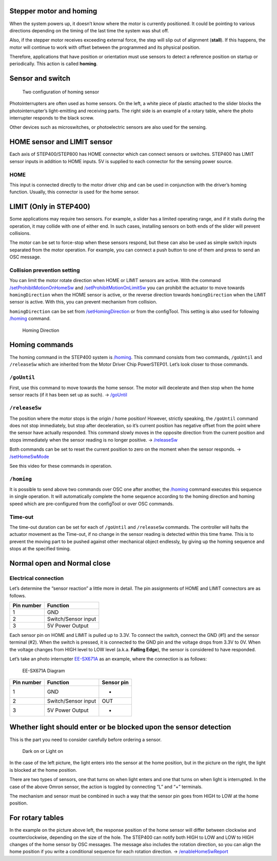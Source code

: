************************
Stepper motor and homing
************************

When the system powers up, it doesn’t know where the motor is currently
positioned. It could be pointing to various directions depending on the
timing of the last time the system was shut off.

Also, if the stepper motor receives exceeding external force, the step
will slip out of alignment (**stall**). If this happens, the motor will
continue to work with offset between the programmed and its physical
position.

Therefore, applications that have position or orientation must use
sensors to detect a reference position on startup or periodically. This
action is called **homing**.

*****************
Sensor and switch
*****************

.. figure:: http://ponoor.com/manage/wp-content/uploads/2020/10/two-homing-sensors.png
   :alt: Two configuration of homing sensor

   Two configuration of homing sensor

Photointerrupters are often used as home sensors. On the left, a white
piece of plastic attached to the slider blocks the photointerrupter’s
light-emitting and receiving parts. The right side is an example of a
rotary table, where the photo interrupter responds to the black screw.

Other devices such as microswitches, or photoelectric sensors are also
used for the sensing.

****************************
HOME sensor and LIMIT sensor
****************************

Each axis of STEP400/STEP800 has HOME connector which can connect
sensors or switches. STEP400 has LIMIT sensor inputs in addition to HOME
inputs. 5V is supplied to each connector for the sensing power source.

====
HOME
====

This input is connected directly to the motor driver chip and can be
used in conjunction with the driver’s homing function. Usually, this
connector is used for the home sensor.

***********************
LIMIT (Only in STEP400)
***********************

Some applications may require two sensors. For example, a slider has a
limited operating range, and if it stalls during the operation, it may
collide with one of either end. In such cases, installing sensors on
both ends of the slider will prevent collisions.

The motor can be set to force-stop when these sensors respond, but these
can also be used as simple switch inputs separated from the motor
operation. For example, you can connect a push button to one of them and
press to send an OSC message.

============================
Collision prevention setting
============================

You can limit the motor rotate direction when HOME or LIMIT sensors are
active. With the
command `/setProhibitMotionOnHomeSw`_ and `/setProhibitMotionOnLimitSw`_ you
can prohibit the actuator to move towards ``homingDirection`` when the
HOME sensor is active, or the reverse direction
towards ``homingDirection`` when the LIMIT sensor is active. With
this, you can prevent mechanism from collision.

``homingDirection`` can be set from `/setHomingDirection`_ or
from the configTool. This setting is also used for following `/homing`_
command.

.. figure:: https://ponoor.com/cms/wp-content/uploads/2020/08/homingDirection-800x533.jpg
   :alt: Homing Direction

   Homing Direction

***************
Homing commands
***************

The homing command in the STEP400 system is `/homing`_. This
command consists from two commands, ``/goUntil`` and ``/releaseSw``
which are inherited from the Motor Driver Chip PowerSTEP01. Let’s look
closer to those commands.

============
``/goUntil``
============

First, use this command to move towards the home sensor. The motor will
decelerate and then stop when the home sensor reacts (if it has been set
up as such). -> `/goUntil`_

==============
``/releaseSw``
==============

The position where the motor stops is the origin / home position!
However, strictly speaking, the ``/goUntil`` command does not stop
immediately, but stop after deceleration, so it’s current position has
negative offset from the point where the sensor have actually responded.
This command slowly moves in the opposite direction from the current
position and stops immediately when the sensor reading is no longer
positive. -> `/releaseSw`_

Both commands can be set to reset the current position to zero on the
moment when the sensor responds. -> `/setHomeSwMode`_

See this video for these commands in operation.

.. container:: embed-video

   .. raw:: html

      <iframe width="560" height="315" src="https://www.youtube.com/embed/AydxbL6-a_g" frameborder="0" allow="accelerometer; autoplay; clipboard-write; encrypted-media; gyroscope; picture-in-picture" allowfullscreen>

   .. raw:: html

      </iframe>

===========
``/homing``
===========

It is possible to send above two commands over OSC one after another,
the `/homing`_ command executes this sequence in single operation.
It will automatically complete the home sequence according to the homing
direction and homing speed which are pre-configured from the configTool
or over OSC commands.

========
Time-out
========

The time-out duration can be set for each of
``/goUntil`` and ``/releaseSw`` commands. The controller will halts
the actuator movement as the Time-out, if no change in the sensor
reading is detected within this time frame. This is to prevent the
moving part to be pushed against other mechanical object endlessly, by
giving up the homing sequence and stops at the specified timing.

****************************
Normal open and Normal close
****************************

=====================
Electrical connection
=====================

Let’s determine the “sensor reaction” a little more in detail. The pin
assignments of HOME and LIMIT connectors are as follows.

========== ===================
Pin number Function
========== ===================
1          GND
2          Switch/Sensor input
3          5V Power Output
========== ===================

Each sensor pin on HOME and LIMIT is pulled up to 3.3V. To connect the
switch, connect the GND (#1) and the sensor terminal (#2). When the
switch is pressed, it is connected to the GND pin and the voltage drops
from 3.3V to 0V. When the voltage changes from HIGH level to LOW level
(a.k.a. **Falling Edge**), the sensor is considered to have responded.

Let’s take an photo interrupter `EE-SX671A`_ as an example, where the
connection is as follows:

.. figure:: http://ponoor.com/manage/wp-content/uploads/2020/10/ee-sx67.jpeg
   :alt: EE-SX671A Diagram

   EE-SX671A Diagram

========== =================== ==========
Pin number Function            Sensor pin
========== =================== ==========
1          GND                 -
2          Switch/Sensor input OUT
3          5V Power Output     +
========== =================== ==========

******************************************************************
Whether light should enter or be blocked upon the sensor detection
******************************************************************

This is the part you need to consider carefully before ordering a
sensor.

.. figure:: http://ponoor.com/manage/wp-content/uploads/2020/10/sensor_dark_light.png
   :alt: Dark on or Light on

   Dark on or Light on

In the case of the left picture, the light enters into the sensor at the
home position, but in the picture on the right, the light is blocked at
the home position.

There are two types of sensors, one that turns on when light enters and
one that turns on when light is interrupted. In the case of the above
Omron sensor, the action is toggled by connecting “L” and “+” terminals.

The mechanism and sensor must be combined in such a way that the sensor
pin goes from HIGH to LOW at the home position.

*****************
For rotary tables
*****************

In the example on the picture above left, the response position of the
home sensor will differ between clockwise and counterclockwise,
depending on the size of the hole. The STEP400 can notify both HIGH to
LOW and LOW to HIGH changes of the home sensor by OSC messages. The
message also includes the rotation direction, so you can align the home
position if you write a conditional sequence for each rotation
direction. -> `/enableHomeSwReport`_

.. _/setProhibitMotionOnHomeSw: https://ponoor.com/en/docs/step-series/osc-command-reference/alarm-settings/#setprohibitmotiononhomesw_intmotorid_boolenable
.. _/setProhibitMotionOnLimitSw: https://ponoor.com/en/docs/step-series/osc-command-reference/alarm-settings/#setprohibitmotiononlimitsw_intmotorid_boolenable
.. _/setHomingDirection: https://ponoor.com/en/docs/step-series/osc-command-reference/homing/#sethomingdirection_intmotorid_booldirection
.. _/homing: https://ponoor.com/en/docs/step-series/osc-command-reference/homing/#homing_intmotorid
.. _/goUntil: https://ponoor.com/en/docs/step-series/osc-command-reference/homing/#gountil_intmotorid_boolact_floatspeed
.. _/releaseSw: https://ponoor.com/en/docs/step-series/osc-command-reference/homing/#releasesw_intmotorid_boolact_booldir
.. _/setHomeSwMode: https://ponoor.com/en/docs/step-series/osc-command-reference/home-limit-sensors/#sethomeswmode_intmotorid_boolsw_mode
.. _EE-SX671A: http://www.ia.omron.com/product/item/2219/
.. _/enableHomeSwReport: https://ponoor.com/en/docs/step-series/osc-command-reference/home-limit-sensors/#enablehomeswreport_intmotorid_boolenable
